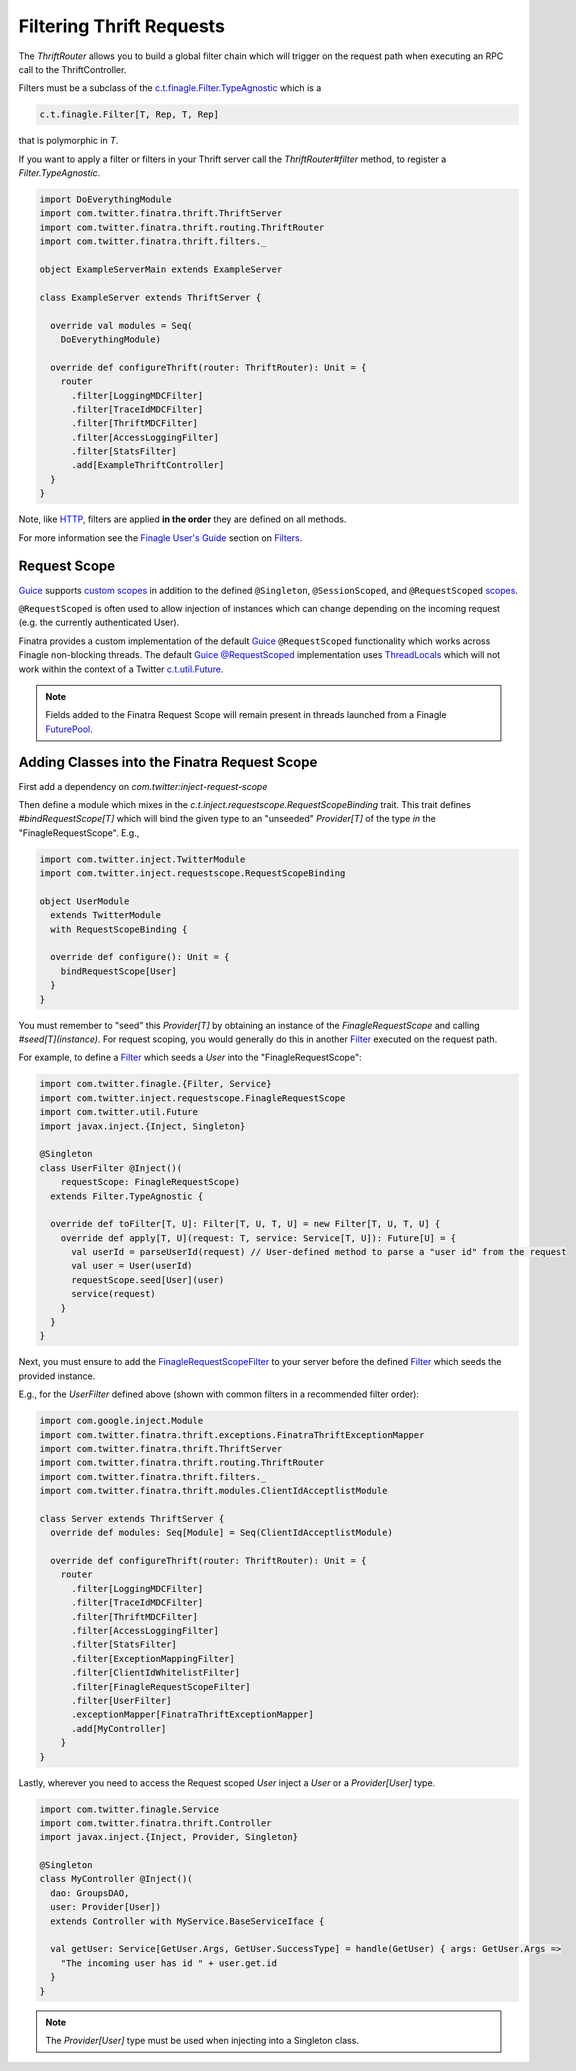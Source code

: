 .. _thrift_filters:

Filtering Thrift Requests
=========================

The `ThriftRouter` allows you to build a global filter chain which will trigger on the request path when executing an RPC call to the ThriftController.

Filters must be a subclass of the `c.t.finagle.Filter.TypeAgnostic <https://github.com/twitter/finagle/blob/develop/finagle-core/src/main/scala/com.twitter/finagle/Filter.scala>`__ which is a

.. code:: scala

    c.t.finagle.Filter[T, Rep, T, Rep]

that is polymorphic in `T`.

If you want to apply a filter or filters in your Thrift server call the `ThriftRouter#filter` method, to register a `Filter.TypeAgnostic`.

.. code:: scala

    import DoEverythingModule
    import com.twitter.finatra.thrift.ThriftServer
    import com.twitter.finatra.thrift.routing.ThriftRouter
    import com.twitter.finatra.thrift.filters._

    object ExampleServerMain extends ExampleServer

    class ExampleServer extends ThriftServer {

      override val modules = Seq(
        DoEverythingModule)

      override def configureThrift(router: ThriftRouter): Unit = {
        router
          .filter[LoggingMDCFilter]
          .filter[TraceIdMDCFilter]
          .filter[ThriftMDCFilter]
          .filter[AccessLoggingFilter]
          .filter[StatsFilter]
          .add[ExampleThriftController]
      }
    }

Note, like `HTTP <../http/filters.html>`__, filters are applied **in the order** they are defined on all methods.

For more information see the `Finagle User\'s Guide <https://twitter.github.io/finagle/guide/index.html>`__ section on `Filters <https://twitter.github.io/finagle/guide/ServicesAndFilters.html#filters>`__.

Request Scope
-------------

|Guice|_ supports `custom scopes <https://github.com/google/guice/wiki/CustomScopes>`__ in addition
to the defined ``@Singleton``, ``@SessionScoped``, and ``@RequestScoped`` `scopes <https://github.com/google/guice/wiki/Scopes>`__.

``@RequestScoped`` is often used to allow injection of instances which can change depending on the incoming request
(e.g. the currently authenticated User).

Finatra provides a custom implementation of the default |Guice|_ ``@RequestScoped`` functionality which works
across Finagle non-blocking threads. The default |Guice|_ `@RequestScoped <https://github.com/google/guice/wiki/Scopes#scopes>`__
implementation uses `ThreadLocals <https://docs.oracle.com/javase/7/docs/api/java/lang/ThreadLocal.html>`__
which will not work within the context of a Twitter `c.t.util.Future <https://github.com/twitter/util/blob/develop/util-core/src/main/scala/com/twitter/util/Future.scala>`__.

.. note::

     Fields added to the Finatra Request Scope will remain present in threads launched from a
     Finagle `FuturePool <https://github.com/twitter/util/blob/develop/util-core/src/main/scala/com/twitter/util/FuturePool.scala>`__.

Adding Classes into the Finatra Request Scope
---------------------------------------------

First add a dependency on `com.twitter:inject-request-scope`

Then define a module which mixes in the `c.t.inject.requestscope.RequestScopeBinding` trait.
This trait defines `#bindRequestScope[T]` which will bind the given type to an "unseeded"
`Provider[T]` of the type *in* the "FinagleRequestScope". E.g.,

.. code:: scala

    import com.twitter.inject.TwitterModule
    import com.twitter.inject.requestscope.RequestScopeBinding

    object UserModule
      extends TwitterModule
      with RequestScopeBinding {

      override def configure(): Unit = {
        bindRequestScope[User]
      }
    }

You must remember to "seed" this `Provider[T]` by obtaining an instance of the `FinagleRequestScope`
and calling `#seed[T](instance)`. For request scoping, you would generally do this in another
`Filter <https://github.com/twitter/finagle/blob/develop/finagle-core/src/main/scala/com/twitter/finagle/Filter.scala>`__
executed on the request path.

For example, to define a `Filter <https://github.com/twitter/finagle/blob/develop/finagle-core/src/main/scala/com/twitter/finagle/Filter.scala>`__
which seeds a `User` into the "FinagleRequestScope":

.. code:: scala

    import com.twitter.finagle.{Filter, Service}
    import com.twitter.inject.requestscope.FinagleRequestScope
    import com.twitter.util.Future
    import javax.inject.{Inject, Singleton}

    @Singleton
    class UserFilter @Inject()(
        requestScope: FinagleRequestScope)
      extends Filter.TypeAgnostic {

      override def toFilter[T, U]: Filter[T, U, T, U] = new Filter[T, U, T, U] {
        override def apply[T, U](request: T, service: Service[T, U]): Future[U] = {
          val userId = parseUserId(request) // User-defined method to parse a "user id" from the request
          val user = User(userId)
          requestScope.seed[User](user)
          service(request)
        }
      }
    }


Next, you must ensure to add the `FinagleRequestScopeFilter <https://github.com/twitter/finatra/tree/master/inject/inject-request-scope/src/main/scala/com/twitter/inject/requestscope/FinagleRequestScopeFilter.scala>`__ to your
server before the defined `Filter <https://github.com/twitter/finagle/blob/develop/finagle-core/src/main/scala/com/twitter/finagle/Filter.scala>`__ which seeds the provided instance.

E.g., for the `UserFilter` defined above (shown with common filters in a recommended filter order):

.. code:: scala

    import com.google.inject.Module
    import com.twitter.finatra.thrift.exceptions.FinatraThriftExceptionMapper
    import com.twitter.finatra.thrift.ThriftServer
    import com.twitter.finatra.thrift.routing.ThriftRouter
    import com.twitter.finatra.thrift.filters._
    import com.twitter.finatra.thrift.modules.ClientIdAcceptlistModule

    class Server extends ThriftServer {
      override def modules: Seq[Module] = Seq(ClientIdAcceptlistModule)

      override def configureThrift(router: ThriftRouter): Unit = {
        router
          .filter[LoggingMDCFilter]
          .filter[TraceIdMDCFilter]
          .filter[ThriftMDCFilter]
          .filter[AccessLoggingFilter]
          .filter[StatsFilter]
          .filter[ExceptionMappingFilter]
          .filter[ClientIdWhitelistFilter]
          .filter[FinagleRequestScopeFilter]
          .filter[UserFilter]
          .exceptionMapper[FinatraThriftExceptionMapper]
          .add[MyController]
        }
    }

Lastly, wherever you need to access the Request scoped `User` inject a `User` or a `Provider[User]` type.

.. code:: scala

    import com.twitter.finagle.Service
    import com.twitter.finatra.thrift.Controller
    import javax.inject.{Inject, Provider, Singleton}

    @Singleton
    class MyController @Inject()(
      dao: GroupsDAO,
      user: Provider[User])
      extends Controller with MyService.BaseServiceIface {

      val getUser: Service[GetUser.Args, GetUser.SuccessType] = handle(GetUser) { args: GetUser.Args =>
        "The incoming user has id " + user.get.id
      }
    }

.. note:: The `Provider[User]` type must be used when injecting into a Singleton class.

.. |Guice| replace:: Guice
.. _Guice: https://github.com/google/guice
